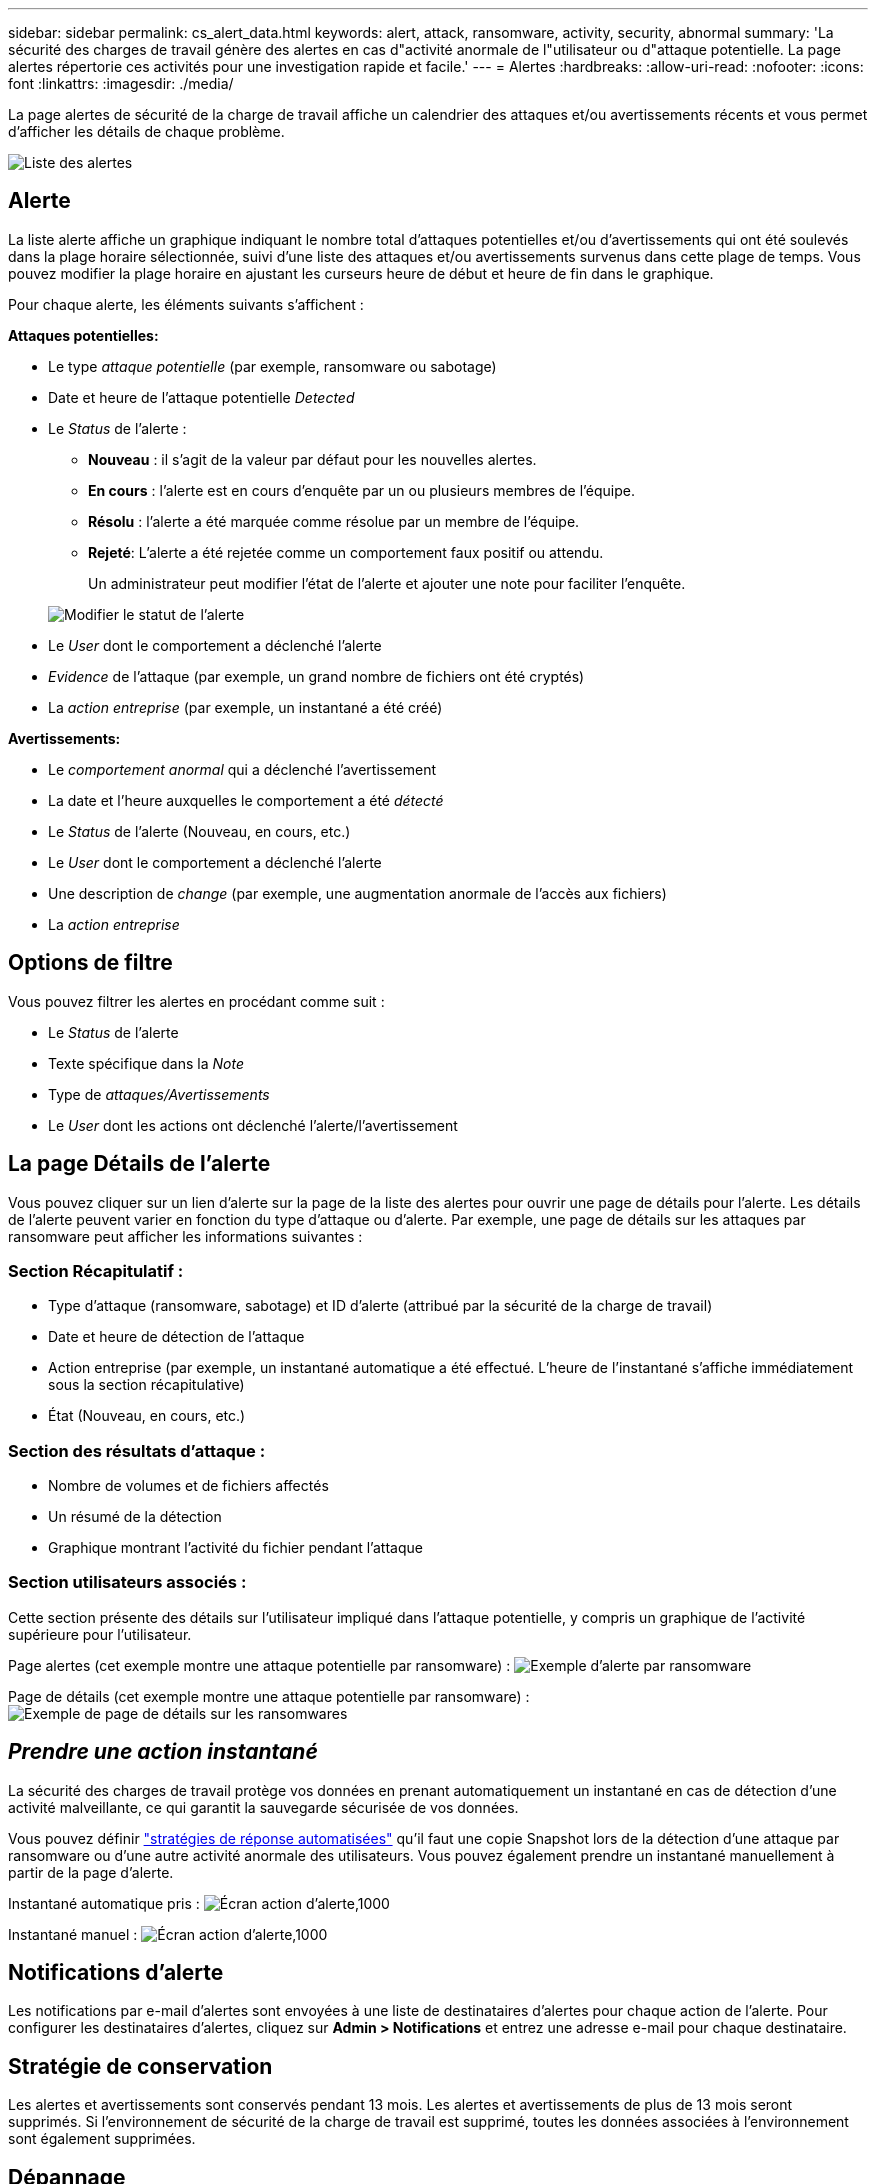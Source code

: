 ---
sidebar: sidebar 
permalink: cs_alert_data.html 
keywords: alert, attack, ransomware, activity, security, abnormal 
summary: 'La sécurité des charges de travail génère des alertes en cas d"activité anormale de l"utilisateur ou d"attaque potentielle. La page alertes répertorie ces activités pour une investigation rapide et facile.' 
---
= Alertes
:hardbreaks:
:allow-uri-read: 
:nofooter: 
:icons: font
:linkattrs: 
:imagesdir: ./media/


[role="lead"]
La page alertes de sécurité de la charge de travail affiche un calendrier des attaques et/ou avertissements récents et vous permet d'afficher les détails de chaque problème.

image:CloudSecureAlertsListPage.png["Liste des alertes"]



== Alerte

La liste alerte affiche un graphique indiquant le nombre total d'attaques potentielles et/ou d'avertissements qui ont été soulevés dans la plage horaire sélectionnée, suivi d'une liste des attaques et/ou avertissements survenus dans cette plage de temps. Vous pouvez modifier la plage horaire en ajustant les curseurs heure de début et heure de fin dans le graphique.

Pour chaque alerte, les éléments suivants s'affichent :

*Attaques potentielles:*

* Le type _attaque potentielle_ (par exemple, ransomware ou sabotage)
* Date et heure de l'attaque potentielle _Detected_
* Le _Status_ de l'alerte :
+
** *Nouveau* : il s'agit de la valeur par défaut pour les nouvelles alertes.
** *En cours* : l'alerte est en cours d'enquête par un ou plusieurs membres de l'équipe.
** *Résolu* : l'alerte a été marquée comme résolue par un membre de l'équipe.
** *Rejeté*: L'alerte a été rejetée comme un comportement faux positif ou attendu.
+
Un administrateur peut modifier l'état de l'alerte et ajouter une note pour faciliter l'enquête.

+
image:CloudSecureChangeAlertStatus.png["Modifier le statut de l'alerte"]



* Le _User_ dont le comportement a déclenché l'alerte
* _Evidence_ de l'attaque (par exemple, un grand nombre de fichiers ont été cryptés)
* La _action entreprise_ (par exemple, un instantané a été créé)


*Avertissements:*

* Le _comportement anormal_ qui a déclenché l'avertissement
* La date et l'heure auxquelles le comportement a été _détecté_
* Le _Status_ de l'alerte (Nouveau, en cours, etc.)
* Le _User_ dont le comportement a déclenché l'alerte
* Une description de _change_ (par exemple, une augmentation anormale de l'accès aux fichiers)
* La _action entreprise_




== Options de filtre

Vous pouvez filtrer les alertes en procédant comme suit :

* Le _Status_ de l'alerte
* Texte spécifique dans la _Note_
* Type de _attaques/Avertissements_
* Le _User_ dont les actions ont déclenché l'alerte/l'avertissement




== La page Détails de l'alerte

Vous pouvez cliquer sur un lien d'alerte sur la page de la liste des alertes pour ouvrir une page de détails pour l'alerte. Les détails de l'alerte peuvent varier en fonction du type d'attaque ou d'alerte. Par exemple, une page de détails sur les attaques par ransomware peut afficher les informations suivantes :



=== Section Récapitulatif :

* Type d'attaque (ransomware, sabotage) et ID d'alerte (attribué par la sécurité de la charge de travail)
* Date et heure de détection de l'attaque
* Action entreprise (par exemple, un instantané automatique a été effectué. L'heure de l'instantané s'affiche immédiatement sous la section récapitulative)
* État (Nouveau, en cours, etc.)




=== Section des résultats d'attaque :

* Nombre de volumes et de fichiers affectés
* Un résumé de la détection
* Graphique montrant l'activité du fichier pendant l'attaque




=== Section utilisateurs associés :

Cette section présente des détails sur l'utilisateur impliqué dans l'attaque potentielle, y compris un graphique de l'activité supérieure pour l'utilisateur.

Page alertes (cet exemple montre une attaque potentielle par ransomware) : image:RansomwareAlertExample.png["Exemple d'alerte par ransomware"]

Page de détails (cet exemple montre une attaque potentielle par ransomware) : image:RansomwareDetailPageExample.png["Exemple de page de détails sur les ransomwares"]



== _Prendre une action instantané_

La sécurité des charges de travail protège vos données en prenant automatiquement un instantané en cas de détection d'une activité malveillante, ce qui garantit la sauvegarde sécurisée de vos données.

Vous pouvez définir link:cs_automated_response_policies.html["stratégies de réponse automatisées"] qu'il faut une copie Snapshot lors de la détection d'une attaque par ransomware ou d'une autre activité anormale des utilisateurs. Vous pouvez également prendre un instantané manuellement à partir de la page d'alerte.

Instantané automatique pris : image:AlertActionsAutomaticExample.png["Écran action d'alerte,1000"]

Instantané manuel : image:AlertActionsExample.png["Écran action d'alerte,1000"]



== Notifications d'alerte

Les notifications par e-mail d'alertes sont envoyées à une liste de destinataires d'alertes pour chaque action de l'alerte. Pour configurer les destinataires d'alertes, cliquez sur *Admin > Notifications* et entrez une adresse e-mail pour chaque destinataire.



== Stratégie de conservation

Les alertes et avertissements sont conservés pendant 13 mois. Les alertes et avertissements de plus de 13 mois seront supprimés. Si l'environnement de sécurité de la charge de travail est supprimé, toutes les données associées à l'environnement sont également supprimées.



== Dépannage

|===
| Problème : | Essayer : 


| Dans certains cas, ONTAP effectue des copies Snapshot par jour toutes les heures. Les snapshots de sécurité des workloads (WS) l'affecteront-ils ? Le snapshot de la station de travail prend-il la place du snapshot horaire ? Le snapshot horaire par défaut sera-t-il arrêté ? | Les snapshots de sécurité de la charge de travail n'affectent pas les snapshots horaires. Les instantanés WS ne prennent pas l'espace horaire de snapshot et doivent continuer comme précédemment. Le snapshot horaire par défaut n'est pas arrêté. 


| Que se passera-t-il si le nombre maximal de snapshots est atteint dans ONTAP ? | Si le nombre maximal de snapshots est atteint, la prise de snapshots suivante échoue et la sécurité de la charge de travail affiche un message d'erreur signalant que le snapshot est plein. L'utilisateur doit définir des règles de snapshot pour supprimer les snapshots les plus anciens, sinon les snapshots ne seront pas effectués. Dans ONTAP 9.3 et versions antérieures, un volume peut contenir jusqu'à 255 copies Snapshot. Dans ONTAP 9.4 et versions ultérieures, un volume peut contenir jusqu'à 1023 copies Snapshot. Voir la documentation ONTAP pour plus d'informations sur link:https://docs.netapp.com/ontap-9/index.jsp?topic=%2Fcom.netapp.doc.dot-cm-cmpr-960%2Fvolume__snapshot__autodelete__modify.html["Définition de la règle de suppression Snapshot"]. 


| La sécurité de la charge de travail ne peut pas prendre de snapshots du tout. | Assurez-vous que le rôle utilisé pour créer des snapshots a le lien suivant : https://docs.NetApp.com/US-en/cloudInsights/task_add_Collector_svm.html#a-note-about-permissions[droits appropriés attribués]. Assurez-vous que _csrole_ est créé avec les droits d'accès appropriés pour la prise de snapshots : Security login role create -vserver <vservername> -role csrole -cmddirname « volume snapshot » -Access All 


| Les snapshots échouent pour les alertes plus anciennes sur les SVM qui ont été supprimées de la sécurité des charges de travail, puis rajoutées à nouveau. Pour les nouvelles alertes qui se produisent après l'ajout d'un SVM, des snapshots sont réalisés. | Ce scénario est rare. Si vous rencontrez ce problème, connectez-vous à ONTAP et prenez manuellement les snapshots pour les anciennes alertes. 


| Dans la page _Alert Details_, le message "Last tentative failed" (dernière tentative échouée) s'affiche sous le bouton _prendre snapshot_. Lorsque vous passez la souris sur l'erreur, "la commande Invoke API a expiré pour le collecteur de données avec ID" s'affiche. | Cela peut se produire lorsqu'un collecteur de données est ajouté à la sécurité de la charge de travail via SVM Management IP, si le LIF du SVM est dans _Disabled_ state dans ONTAP. Activez la LIF particulière dans ONTAP et déclenchez _Take snapshot manuellement_ à partir de la sécurité des charges de travail. L'action Snapshot va alors réussir. 
|===